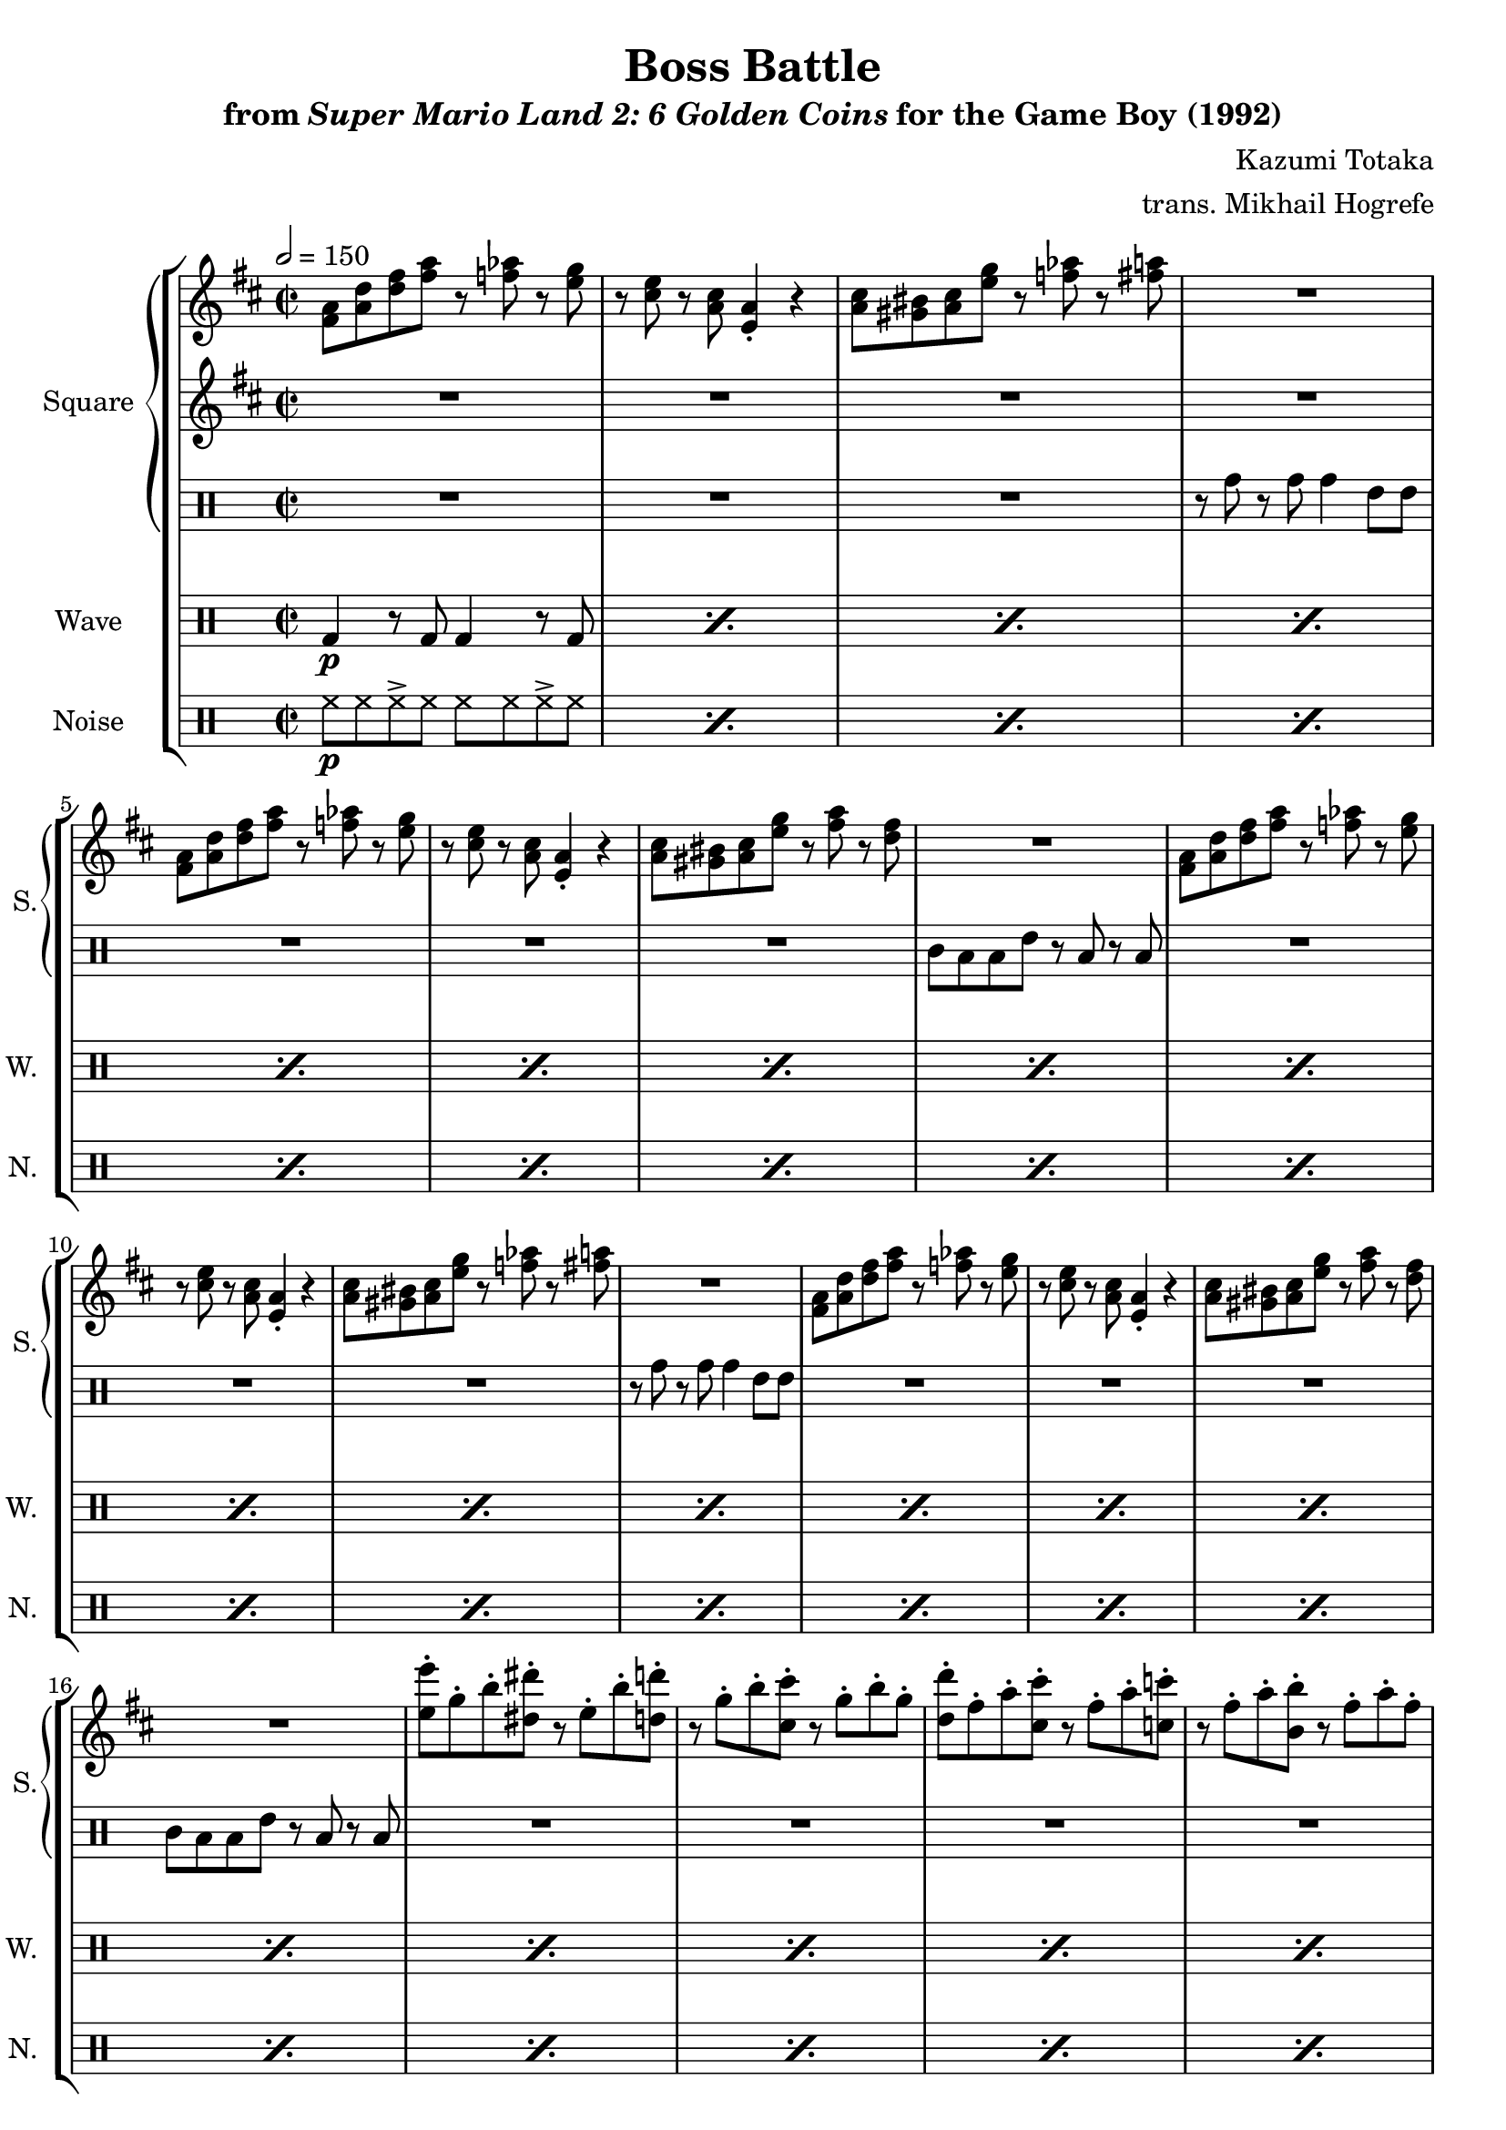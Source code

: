 \version "2.22.0"

smaller = {
    \set fontSize = #-3
    \override Stem #'length-fraction = #0.56
    \override Beam #'thickness = #0.2688
    \override Beam #'length-fraction = #0.56
}

\book {
    \header {
        title = "Boss Battle"
        subtitle = \markup { "from" {\italic "Super Mario Land 2: 6 Golden Coins"} "for the Game Boy (1992)" }
        composer = "Kazumi Totaka"
        arranger = "trans. Mikhail Hogrefe"
    }

    \score {
        {
            \new StaffGroup <<
                \new GrandStaff <<
                    \set GrandStaff.instrumentName = "Square"
                    \set GrandStaff.shortInstrumentName = "S."
                    \new Staff \relative c' {     
\time 2/2
\key d \major
\tempo 2 = 150
                        \repeat volta 2 {
<fis a>8 <a d> <d fis> <fis a> r <f aes> r <e g> |
r8 <cis e> r <a cis> <e a>4-. r |
<a cis>8 <gis bis> <a cis> <e' g> r <f aes> r <fis a> |
R1 |
<fis, a>8 <a d> <d fis> <fis a> r <f aes> r <e g> |
r8 <cis e> r <a cis> <e a>4-. r |
<a cis>8 <gis bis> <a cis> <e' g> r <fis a> r <d fis> |
R1 |
<fis, a>8 <a d> <d fis> <fis a> r <f aes> r <e g> |
r8 <cis e> r <a cis> <e a>4-. r |
<a cis>8 <gis bis> <a cis> <e' g> r <f aes> r <fis a> |
R1 |
<fis, a>8 <a d> <d fis> <fis a> r <f aes> r <e g> |
r8 <cis e> r <a cis> <e a>4-. r |
<a cis>8 <gis bis> <a cis> <e' g> r <fis a> r <d fis> |
R1 |
<e e'>8-. g-. b-. <dis, dis'>-. r e-. b'-. <d, d'>-. |
r8 g-. b-. <cis, cis'>-. r g'-. b-. g-. |
<d d'>8-. fis-. a-. <cis, cis'>-. r fis-. a-. <c, c'>-. |
r8 fis-. a-. <b, b'>-. r fis'-. a-. fis-. |
<e e'>8-. g-. b-. <dis, dis'>-. r e-. b'-. <d, d'>-. |
r8 g-. b-. <cis, cis'>-. r g'-. b-. g-. |
R1*4
                        }
\once \override Score.RehearsalMark.self-alignment-X = #RIGHT
\mark \markup { \fontsize #-2 "Loop forever" }
                    }

                    \new Staff \relative c' {                 
\key d \major
R1*22
<a cis>8 <b d> r <cis e> r2 |
<a cis>8 <b d> r <cis e> r2 |
<a cis>8 <b d> r <cis e> r <d fis> r <e g> |
r8 <fis a> r <g b> r4 <a a''> |
                    }

                    \new DrumStaff {
                        \drummode {
R1*3
r8 tomh r tomh tomh4 tommh8 tommh |
R1*3
tomml8 toml toml tommh r toml r toml |
R1*3
r8 tomh r tomh tomh4 tommh8 tommh |
R1*3
tomml8 toml toml tommh r toml r toml |
R1*10
                        }
                    }
                >>

                \new DrumStaff {
                    \drummode {
                        \set Staff.instrumentName="Wave"
                        \set Staff.shortInstrumentName="W."
\repeat percent 26 { bd4\p r8 bd bd4 r8 bd | }
                    }
                }

                \new DrumStaff {
                    \drummode {
                        \set Staff.instrumentName="Noise"
                        \set Staff.shortInstrumentName="N."
\repeat percent 26 { hh8\p hh hh-> hh hh hh hh-> hh | }
                    }
                }
            >>
        }
        \layout {
            \context {
                \Staff
                \RemoveEmptyStaves
            }
            \context {
                \DrumStaff
                \RemoveEmptyStaves
            }
        }
    }
}
